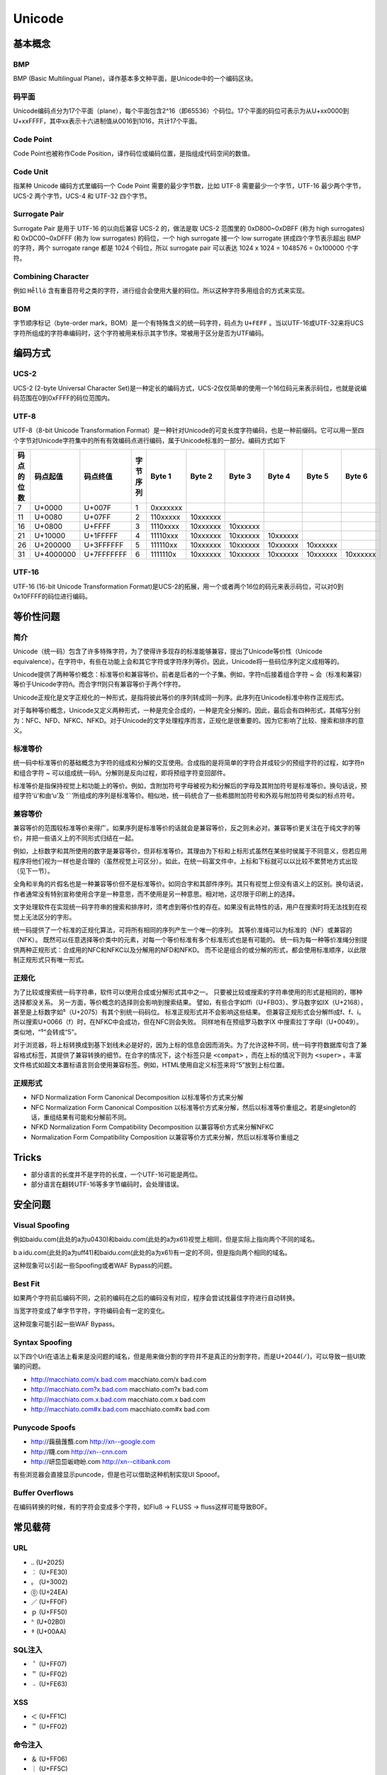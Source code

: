 Unicode
========================================

基本概念
----------------------------------------

BMP
~~~~~~~~~~~~~~~~~~~~~~~~~~~~~~~~~~~~~~~~
BMP (Basic Multilingual Plane)，译作基本多文种平面，是Unicode中的一个编码区块。

码平面
~~~~~~~~~~~~~~~~~~~~~~~~~~~~~~~~~~~~~~~~
Unicode编码点分为17个平面（plane），每个平面包含2^16（即65536）个码位。17个平面的码位可表示为从U+xx0000到U+xxFFFF，其中xx表示十六进制值从0016到1016，共计17个平面。

Code Point
~~~~~~~~~~~~~~~~~~~~~~~~~~~~~~~~~~~~~~~~
Code Point也被称作Code Position，译作码位或编码位置，是指组成代码空间的数值。

Code Unit
~~~~~~~~~~~~~~~~~~~~~~~~~~~~~~~~~~~~~~~~
指某种 Unicode 编码方式里编码一个 Code Point 需要的最少字节数，比如 UTF-8 需要最少一个字节，UTF-16 最少两个字节，UCS-2 两个字节，UCS-4 和 UTF-32 四个字节。

Surrogate Pair
~~~~~~~~~~~~~~~~~~~~~~~~~~~~~~~~~~~~~~~~
Surrogate Pair 是用于 UTF-16 的以向后兼容 UCS-2 的，做法是取 UCS-2 范围里的 0xD800~0xDBFF (称为 high surrogates) 和 0xDC00~0xDFFF (称为 low surrogates) 的码位，一个 high surrogate 接一个 low surrogate 拼成四个字节表示超出 BMP 的字符，两个 surrogate range 都是 1024 个码位，所以 surrogate pair 可以表达 1024 x 1024 = 1048576 = 0x100000 个字符。

Combining Character
~~~~~~~~~~~~~~~~~~~~~~~~~~~~~~~~~~~~~~~~
例如 ``He̊llö`` 含有重音符号之类的字符，进行组合会使用大量的码位。所以这种字符多用组合的方式来实现。

BOM
~~~~~~~~~~~~~~~~~~~~~~~~~~~~~~~~~~~~~~~~
字节顺序标记（byte-order mark，BOM）是一个有特殊含义的统一码字符，码点为 ``U+FEFF`` 。当以UTF-16或UTF-32来将UCS字符所组成的字符串编码时，这个字符被用来标示其字节序。常被用于区分是否为UTF编码。

编码方式
----------------------------------------

UCS-2
~~~~~~~~~~~~~~~~~~~~~~~~~~~~~~~~~~~~~~~~
UCS-2 (2-byte Universal Character Set)是一种定长的编码方式，UCS-2仅仅简单的使用一个16位码元来表示码位，也就是说编码范围在0到0xFFFF的码位范围内。

UTF-8
~~~~~~~~~~~~~~~~~~~~~~~~~~~~~~~~~~~~~~~~
UTF-8（8-bit Unicode Transformation Format）是一种针对Unicode的可变长度字符编码，也是一种前缀码。它可以用一至四个字节对Unicode字符集中的所有有效编码点进行编码，属于Unicode标准的一部分。编码方式如下

+------------+-----------+------------+----------+----------+----------+----------+----------+----------+----------+
| 码点的位数 | 码点起值  | 码点终值   | 字节序列 | Byte 1   | Byte 2   | Byte 3   | Byte 4   | Byte 5   | Byte 6   |
+============+===========+============+==========+==========+==========+==========+==========+==========+==========+
| 7          | U+0000    | U+007F     | 1        | 0xxxxxxx |          |          |          |          |          |
+------------+-----------+------------+----------+----------+----------+----------+----------+----------+----------+
| 11         | U+0080    | U+07FF     | 2        | 110xxxxx | 10xxxxxx |          |          |          |          |
+------------+-----------+------------+----------+----------+----------+----------+----------+----------+----------+
| 16         | U+0800    | U+FFFF     | 3        | 1110xxxx | 10xxxxxx | 10xxxxxx |          |          |          |
+------------+-----------+------------+----------+----------+----------+----------+----------+----------+----------+
| 21         | U+10000   | U+1FFFFF   | 4        | 11110xxx | 10xxxxxx | 10xxxxxx | 10xxxxxx |          |          |
+------------+-----------+------------+----------+----------+----------+----------+----------+----------+----------+
| 26         | U+200000  | U+3FFFFFF  | 5        | 111110xx | 10xxxxxx | 10xxxxxx | 10xxxxxx | 10xxxxxx |          |
+------------+-----------+------------+----------+----------+----------+----------+----------+----------+----------+
| 31         | U+4000000 | U+7FFFFFFF | 6        | 1111110x | 10xxxxxx | 10xxxxxx | 10xxxxxx | 10xxxxxx | 10xxxxxx |
+------------+-----------+------------+----------+----------+----------+----------+----------+----------+----------+

UTF-16
~~~~~~~~~~~~~~~~~~~~~~~~~~~~~~~~~~~~~~~~
UTF-16 (16-bit Unicode Transformation Format)是UCS-2的拓展，用一个或者两个16位的码元来表示码位，可以对0到0x10FFFF的码位进行编码。

等价性问题
----------------------------------------

简介
~~~~~~~~~~~~~~~~~~~~~~~~~~~~~~~~~~~~~~~~
Unicode（统一码）包含了许多特殊字符，为了使得许多现存的标准能够兼容，提出了Unicode等价性（Unicode equivalence）。在字符中，有些在功能上会和其它字符或字符序列等价。因此，Unicode将一些码位序列定义成相等的。

Unicode提供了两种等价概念：标准等价和兼容等价。前者是后者的一个子集。例如，字符n后接着组合字符 `~` 会（标准和兼容）等价于Unicode字符ñ。而合字ﬀ则只有兼容等价于两个f字符。

Unicode正规化是文字正规化的一种形式，是指将彼此等价的序列转成同一列序。此序列在Unicode标准中称作正规形式。

对于每种等价概念，Unicode又定义两种形式，一种是完全合成的，一种是完全分解的。因此，最后会有四种形式，其缩写分别为：NFC、NFD、NFKC、NFKD。对于Unicode的文字处理程序而言，正规化是很重要的。因为它影响了比较、搜索和排序的意义。 

标准等价
~~~~~~~~~~~~~~~~~~~~~~~~~~~~~~~~~~~~~~~~
统一码中标准等价的基础概念为字符的组成和分解的交互使用。合成指的是将简单的字符合并成较少的预组字符的过程，如字符n和组合字符 `~` 可以组成统一码ñ。分解则是反向过程，即将预组字符变回部件。

标准等价是指保持视觉上和功能上的等价。例如，含附加符号字母被视为和分解后的字母及其附加符号是标准等价。换句话说，预组字符‘ü’和由‘u’及 ‘¨’所组成的序列是标准等价。相似地，统一码统合了一些希腊附加符号和外观与附加符号类似的标点符号。

兼容等价
~~~~~~~~~~~~~~~~~~~~~~~~~~~~~~~~~~~~~~~~
兼容等价的范围较标准等价来得广。如果序列是标准等价的话就会是兼容等价，反之则未必对。兼容等价更关注在于纯文字的等价，并把一些语义上的不同形式归结在一起。

例如，上标数字和其所使用的数字是兼容等价，但非标准等价。其理由为下标和上标形式虽然在某些时侯属于不同意义，但若应用程序将他们视为一样也是合理的（虽然视觉上可区分）。如此，在统一码富文件中，上标和下标就可以以比较不累赘地方式出现（见下一节）。

全角和半角的片假名也是一种兼容等价但不是标准等价。如同合字和其部件序列。其只有视觉上但没有语义上的区别。换句话说，作者通常没有特别宣称使用合字是一种意思，而不使用是另一种意思。相对地，这尽限于印刷上的选择。 

文字处理软件在实现统一码字符串的搜索和排序时，须考虑到等价性的存在。如果没有此特性的话，用户在搜索时将无法找到在视觉上无法区分的字形。

统一码提供了一个标准的正规化算法，可将所有相同的序列产生一个唯一的序列。 其等价准绳可以为标准的（NF）或兼容的（NFK）。 既然可以任意选择等价类中的元素，对每一个等价标准有多个标准形式也是有可能的。 统一码为每一种等价准绳分别提供两种正规形式：合成用的NFC和NFKC以及分解用的NFD和NFKD。 而不论是组合的或分解的形式，都会使用标准顺序，以此限制正规形式只有唯一形式。

正规化
~~~~~~~~~~~~~~~~~~~~~~~~~~~~~~~~~~~~~~~~
为了比较或搜索统一码字符串，软件可以使用合成或分解形式其中之一。 只要被比较或搜索的字符串使用的形式是相同的，哪种选择都没关系。 另一方面，等价概念的选择则会影响到搜索结果。 譬如，有些合字如ﬃ（U+FB03）、罗马数字如Ⅸ（U+2168），甚至是上标数字如⁵（U+2075）有其个别统一码码位。 标准正规形式并不会影响这些结果。 但兼容正规形式会分解ﬃ成f、f、i。所以搜索U+0066（f）时，在NFKC中会成功，但在NFC则会失败。 同样地有在预组罗马数字Ⅸ 中搜索拉丁字母I（U+0049）。类似地，“⁵”会转成“5”。

对于浏览器，将上标转换成到基下划线未必是好的，因为上标的信息会因而消失。为了允许这种不同，统一码字符数据库句含了兼容格式标签，其提供了兼容转换的细节。在合字的情况下，这个标签只是 ``<compat>`` ，而在上标的情况下则为 ``<super>`` 。丰富文件格式如超文本置标语言则会使用兼容标签。例如，HTML使用自定义标签来将“5”放到上标位置。

正规形式
~~~~~~~~~~~~~~~~~~~~~~~~~~~~~~~~~~~~~~~~
- NFD Normalization Form Canonical Decomposition 以标准等价方式来分解
- NFC Normalization Form Canonical Composition 以标准等价方式来分解，然后以标准等价重组之。若是singleton的话，重组结果有可能和分解前不同。
- NFKD Normalization Form Compatibility Decomposition  以兼容等价方式来分解NFKC
- Normalization Form Compatibility Composition 以兼容等价方式来分解，然后以标准等价重组之

Tricks
----------------------------------------
- 部分语言的长度并不是字符的长度，一个UTF-16可能是两位。
- 部分语言在翻转UTF-16等多字节编码时，会处理错误。

安全问题
----------------------------------------

Visual Spoofing
~~~~~~~~~~~~~~~~~~~~~~~~~~~~~~~~~~~~~~~~
例如bаidu.com(此处的a为\u0430)和baidu.com(此处的a为\x61)视觉上相同，但是实际上指向两个不同的域名。

bａidu.com(此处的a为\uff41)和baidu.com(此处的a为\x61)有一定的不同，但是指向两个相同的域名。

这种现象可以引起一些Spoofing或者WAF Bypass的问题。

Best Fit
~~~~~~~~~~~~~~~~~~~~~~~~~~~~~~~~~~~~~~~~
如果两个字符前后编码不同，之前的编码在之后的编码没有对应，程序会尝试找最佳字符进行自动转换。

当宽字符变成了单字节字符，字符编码会有一定的变化。

这种现象可能引起一些WAF Bypass。

Syntax Spoofing
~~~~~~~~~~~~~~~~~~~~~~~~~~~~~~~~~~~~~~~~
以下四个Url在语法上看来是没问题的域名，但是用来做分割的字符并不是真正的分割字符，而是U+2044( ⁄ )，可以导致一些UI欺骗的问题。

- http://macchiato.com/x.bad.com  macchiato.com/x     bad.com  
- http://macchiato.com?x.bad.com  macchiato.com?x     bad.com  
- http://macchiato.com.x.bad.com  macchiato.com.x     bad.com  
- http://macchiato.com#x.bad.com  macchiato.com#x     bad.com  

Punycode Spoofs
~~~~~~~~~~~~~~~~~~~~~~~~~~~~~~~~~~~~~~~~
- http://䕮䕵䕶䕱.com        http://xn--google.com  
- http://䁾.com              http://xn--cnn.com  
- http://岍岊岊岅岉岎.com    http://xn--citibank.com  

有些浏览器会直接显示puncode，但是也可以借助这种机制实现UI Spooof。

Buffer Overflows
~~~~~~~~~~~~~~~~~~~~~~~~~~~~~~~~~~~~~~~~
在编码转换的时候，有的字符会变成多个字符，如Fluß → FLUSS → fluss这样可能导致BOF。

常见载荷
----------------------------------------

URL
~~~~~~~~~~~~~~~~~~~~~~~~~~~~~~~~~~~~~~~~
- ``‥`` (U+2025)
- ``︰`` (U+FE30)
- ``。`` (U+3002)
- ``⓪``  (U+24EA)
- ``／`` (U+FF0F)
- ``ｐ`` (U+FF50)
- ``ʰ`` (U+02B0)
- ``ª`` (U+00AA)

SQL注入
~~~~~~~~~~~~~~~~~~~~~~~~~~~~~~~~~~~~~~~~
- ``＇`` (U+FF07)
- ``＂`` (U+FF02)
- ``﹣`` (U+FE63)

XSS
~~~~~~~~~~~~~~~~~~~~~~~~~~~~~~~~~~~~~~~~
- ``＜`` (U+FF1C)
- ``＂`` (U+FF02)

命令注入
~~~~~~~~~~~~~~~~~~~~~~~~~~~~~~~~~~~~~~~~
- ``＆`` (U+FF06)
- ``｜`` (U+FF5C)

模板注入
~~~~~~~~~~~~~~~~~~~~~~~~~~~~~~~~~~~~~~~~
- ``﹛`` (U+FE5B)
- ``［`` (U+FF3B)

参考链接
----------------------------------------

官方文档
~~~~~~~~~~~~~~~~~~~~~~~~~~~~~~~~~~~~~~~~
- `Unicode equivalence <https://en.wikipedia.org/wiki/Unicode_equivalence>`_
- `Unicode Normalization Forms <http://unicode.org/reports/tr15/>`_
- `Unicode Security Considerations <http://unicode.org/reports/tr36/>`_

RFC
~~~~~~~~~~~~~~~~~~~~~~~~~~~~~~~~~~~~~~~~
- `RFC 3629 <https://tools.ietf.org/html/rfc3629>`_ UTF-8, a transformation format of ISO 10646
- `RFC 2044 <https://tools.ietf.org/html/rfc2044>`_ UTF-8, a transformation format of ISO 10646
- `RFC 2279 <https://tools.ietf.org/html/rfc2279>`_ UTF-8, a transformation format of ISO 10646

Tricks / Blogs
~~~~~~~~~~~~~~~~~~~~~~~~~~~~~~~~~~~~~~~~
- `IDN homograph attack <https://en.wikipedia.org/wiki/IDN_homograph_attack>`_
- `Black Hat Unicode Security <https://www.blackhat.com/presentations/bh-usa-09/WEBER/BHUSA09-Weber-UnicodeSecurityPreview-PAPER.pdf>`_
- `Request encoding to bypass web application firewalls <https://www.nccgroup.trust/uk/about-us/newsroom-and-events/blogs/2017/august/request-encoding-to-bypass-web-application-firewalls/>`_
- `domain hacks with unusual unicode characters <https://shkspr.mobi/blog/2018/11/domain-hacks-with-unusual-unicode-characters/>`_
- `其实你并不懂 Unicode <https://zhuanlan.zhihu.com/p/53714077>`_
